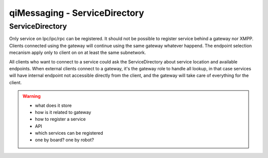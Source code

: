.. _qimessaging-servicedirectory:

qiMessaging - ServiceDirectory
==============================

ServiceDirectory
----------------

Only service on lpc/ipc/rpc can be registered. It should not be possible to register service behind a gateway nor XMPP.
Clients connected using the gateway will continue using the same gateway whatever happend.
The endpoint selection mecanism apply only to client on on at least the same subnetwork.

All clients who want to connect to a service could ask the ServiceDirectory about service location and available endpoints.
When external clients connect to a gateway, it's the gateway role to handle all lookup, in that case services will have internal endpoint not accessible directly from the client, and the gateway will take care of everything for the client.

.. warning::

  - what does it store
  - how is it related to gateway
  - how to register a service
  - API
  - which services can be registered
  - one by board? one by robot?




